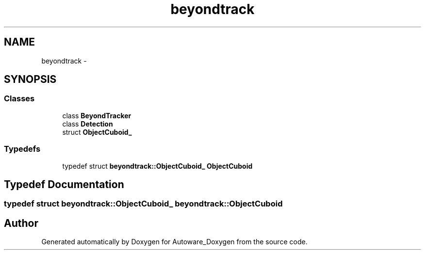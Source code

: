 .TH "beyondtrack" 3 "Fri May 22 2020" "Autoware_Doxygen" \" -*- nroff -*-
.ad l
.nh
.SH NAME
beyondtrack \- 
.SH SYNOPSIS
.br
.PP
.SS "Classes"

.in +1c
.ti -1c
.RI "class \fBBeyondTracker\fP"
.br
.ti -1c
.RI "class \fBDetection\fP"
.br
.ti -1c
.RI "struct \fBObjectCuboid_\fP"
.br
.in -1c
.SS "Typedefs"

.in +1c
.ti -1c
.RI "typedef struct \fBbeyondtrack::ObjectCuboid_\fP \fBObjectCuboid\fP"
.br
.in -1c
.SH "Typedef Documentation"
.PP 
.SS "typedef struct \fBbeyondtrack::ObjectCuboid_\fP  \fBbeyondtrack::ObjectCuboid\fP"

.SH "Author"
.PP 
Generated automatically by Doxygen for Autoware_Doxygen from the source code\&.
